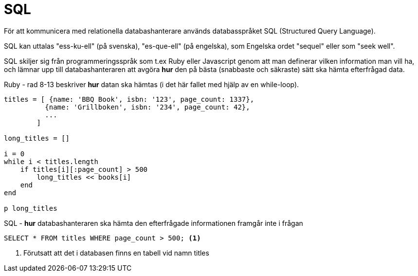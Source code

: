 = SQL

För att kommunicera med relationella databashanterare används databasspråket SQL (Structured Query Language).

SQL kan uttalas "ess-ku-ell" (på svenska), "es-que-ell" (på engelska), som Engelska ordet "sequel" eller som "seek well". 

SQL skiljer sig från programmeringsspråk som t.ex Ruby eller Javascript genom att man definerar vilken information man vill ha, och lämnar upp till databashanteraren att avgöra *hur* den på bästa (snabbaste och säkraste) sätt ska hämta efterfrågad data.

.Ruby - rad 8-13 beskriver *hur* datan ska hämtas (i det här fallet med hjälp av en while-loop).
[source, ruby, linenums, highlight='8-13']
----
titles = [ {name: 'BBQ Book', isbn: '123', page_count: 1337}, 
          {name: 'Grillboken', isbn: '234', page_count: 42}, 
          ... 
        ]

long_titles = []

i = 0
while i < titles.length
    if titles[i][:page_count] > 500
        long_titles << books[i]
    end
end

p long_titles
----



.SQL - *hur* databashanteraren ska hämta den efterfrågade informationen framgår inte i frågan
[source, sql, linenums]
----
SELECT * FROM titles WHERE page_count > 500; <1>
----
<1> Förutsatt att det i databasen finns en tabell vid namn titles
